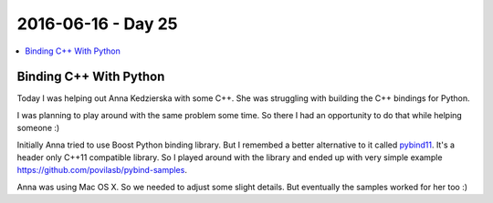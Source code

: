 ===================
2016-06-16 - Day 25
===================

.. contents:: :local:

Binding C++ With Python
=======================

Today I was helping out Anna Kedzierska with some C++.
She was struggling with building the C++ bindings for Python.

I was planning to play around with the same problem some time.
So there I had an opportunity to do that while helping someone :)

Initially Anna tried to use Boost Python binding library.
But I remembed a better alternative to it called
`pybind11 <https://github.com/pybind/pybind11>`_.
It's a header only C++11 compatible library.
So I played around with the library and ended up with very simple example
https://github.com/povilasb/pybind-samples.

Anna was using Mac OS X. So we needed to adjust some slight details.
But eventually the samples worked for her too :)

